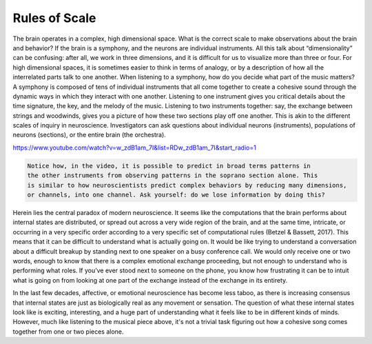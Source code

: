Rules of Scale
==============

The brain operates in a complex, high dimensional space. What is the correct scale to make observations about the brain and behavior? If the brain is a symphony, and the neurons are individual instruments. All this talk about “dimensionality” can be confusing: after all, we work in three dimensions, and it is difficult for us to visualize more than three or four. For high dimensional spaces, it is sometimes easier to think in terms of analogy, or by a description of how all the interrelated parts talk to one another. When listening to a symphony, how do you decide what part of the music matters? A symphony is composed of tens of individual instruments that all come together to create a cohesive sound through the dynamic ways in which they interact with one another. Listening to one instrument gives you critical details about the time signature, the key, and the melody of the music. Listening to two instruments together: say, the exchange between strings and woodwinds, gives you a picture of how these two sections play off one another. This is akin to the different scales of inquiry in neuroscience. Investigators can ask questions about individual neurons (instruments), populations of neurons (sections), or the entire brain (the orchestra). 

https://www.youtube.com/watch?v=w_zdB1am_7I&list=RDw_zdB1am_7I&start_radio=1

.. code-block:: console

   Notice how, in the video, it is possible to predict in broad terms patterns in
   the other instruments from observing patterns in the soprano section alone. This 
   is similar to how neuroscientists predict complex behaviors by reducing many dimensions,
   or channels, into one channel. Ask yourself: do we lose information by doing this?

Herein lies the central paradox of modern neuroscience. It seems like the computations that the brain performs about internal states are distributed, or spread out across a very wide region of the brain, and at the same time, intricate, or occurring in a very specific order according to a very specific set of computational rules (Betzel & Bassett, 2017). This means that it can be difficult to understand what is actually going on. It would be like trying to understand a conversation about a difficult breakup by standing next to one speaker on a busy conference call. We would only receive one or two words, enough to know that there is a complex emotional exchange proceeding, but not enough to understand who is performing what roles. If you’ve ever stood next to someone on the phone, you know how frustrating it can be to intuit what is going on from looking at one part of the exchange instead of the exchange in its entirety. 

In the last few decades, affective, or emotional neuroscience has become less taboo, as there is increasing consensus that internal states are just as biologically real as any movement or sensation. The question of what these internal states look like is exciting, interesting, and a huge part of understanding what it feels like to be in different kinds of minds. However, much like listening to the musical piece above, it's not a trivial task figuring out how a cohesive song comes together from one or two pieces alone.


